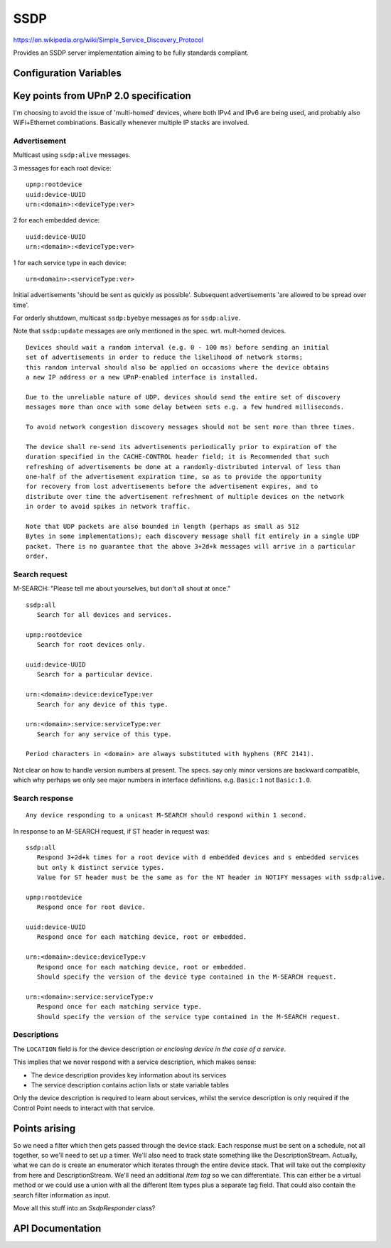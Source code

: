 SSDP
====

.. highlight:: text

https://en.wikipedia.org/wiki/Simple_Service_Discovery_Protocol

Provides an SSDP server implementation aiming to be fully standards compliant.

Configuration Variables
-----------------------

.. envvar:: SSDP_DEBUG_VERBOSE

   -  0 (default)
   -  1: Output details of all requests. Warning: This can produce a lot of output!


.. envvar:: UPNP_VERSION

   UPnP standard to follow.

   -  1.0: (default)
   -  1.1: Incomplete
   -  2.0: Incomplete

   Versions 1.1 and 2.0 require ``BOOTID.UPNP.ORG`` and ``CONFIGID.UPNP.ORG`` fields
   which are not currently implemented.


Key points from UPnP 2.0 specification
--------------------------------------

I'm choosing to avoid the issue of 'multi-homed' devices, where both IPv4 and IPv6
are being used, and probably also WiFi+Ethernet combinations.
Basically whenever multiple IP stacks are involved.

Advertisement
~~~~~~~~~~~~~

Multicast using ``ssdp:alive`` messages.

3 messages for each root device::

   upnp:rootdevice
   uuid:device-UUID
   urn:<domain>:<deviceType:ver>

2 for each embedded device::

   uuid:device-UUID
   urn:<domain>:<deviceType:ver>

1 for each service type in each device::

   urn<domain>:<serviceType:ver>


Initial advertisements 'should be sent as quickly as possible'.
Subsequent advertisements 'are allowed to be spread over time'.

For orderly shutdown, multicast ``ssdp:byebye`` messages as for ``ssdp:alive``.

Note that ``ssdp:update`` messages are only mentioned in the spec. wrt. mult-homed devices.


::

   Devices should wait a random interval (e.g. 0 - 100 ms) before sending an initial
   set of advertisements in order to reduce the likelihood of network storms;
   this random interval should also be applied on occasions where the device obtains
   a new IP address or a new UPnP-enabled interface is installed.

   Due to the unreliable nature of UDP, devices should send the entire set of discovery
   messages more than once with some delay between sets e.g. a few hundred milliseconds.

   To avoid network congestion discovery messages should not be sent more than three times.

   The device shall re-send its advertisements periodically prior to expiration of the
   duration specified in the CACHE-CONTROL header field; it is Recommended that such
   refreshing of advertisements be done at a randomly-distributed interval of less than
   one-half of the advertisement expiration time, so as to provide the opportunity
   for recovery from lost advertisements before the advertisement expires, and to
   distribute over time the advertisement refreshment of multiple devices on the network
   in order to avoid spikes in network traffic.

   Note that UDP packets are also bounded in length (perhaps as small as 512
   Bytes in some implementations); each discovery message shall fit entirely in a single UDP
   packet. There is no guarantee that the above 3+2d+k messages will arrive in a particular
   order.


Search request
~~~~~~~~~~~~~~

M-SEARCH: "Please tell me about yourselves, but don't all shout at once."

::

   ssdp:all
      Search for all devices and services.

   upnp:rootdevice
      Search for root devices only.

   uuid:device-UUID
      Search for a particular device.

   urn:<domain>:device:deviceType:ver
      Search for any device of this type.
      
   urn:<domain>:service:serviceType:ver
      Search for any service of this type.

   Period characters in <domain> are always substituted with hyphens (RFC 2141).


Not clear on how to handle version numbers at present. The specs. say only minor versions
are backward compatible, which why perhaps we only see major numbers in interface
definitions. e.g. ``Basic:1`` not ``Basic:1.0``.


Search response
~~~~~~~~~~~~~~~

::

   Any device responding to a unicast M-SEARCH should respond within 1 second.

In response to an M-SEARCH request, if ST header in request was::

   ssdp:all
      Respond 3+2d+k times for a root device with d embedded devices and s embedded services
      but only k distinct service types.
      Value for ST header must be the same as for the NT header in NOTIFY messages with ssdp:alive.

   upnp:rootdevice
      Respond once for root device.

   uuid:device-UUID
      Respond once for each matching device, root or embedded.

   urn:<domain>:device:deviceType:v
      Respond once for each matching device, root or embedded.
      Should specify the version of the device type contained in the M-SEARCH request.

   urn:<domain>:service:serviceType:v
      Respond once for each matching service type. 
      Should specify the version of the service type contained in the M-SEARCH request.



Descriptions
~~~~~~~~~~~~

The ``LOCATION`` field is for the device description *or enclosing device in the case of a service*.

This implies that we never respond with a service description, which makes sense:

-  The device description provides key information about its services
-  The service description contains action lists or state variable tables

Only the device description is required to learn about services, whilst the
service description is only required if the Control Point needs to interact with that
service.


Points arising
--------------

So we need a filter which then gets passed through the device stack.
Each response must be sent on a schedule, not all together, so we'll need to set up a timer.
We'll also need to track state something like the DescriptionStream.
Actually, what we can do is create an enumerator which iterates through the entire device
stack. That will take out the complexity from here and DescriptionStream.
We'll need an additional `Item tag` so we can differentiate. This can either be a virtual
method or we could use a union with all the different Item types plus a separate tag field.
That could also contain the search filter information as input.

Move all this stuff into an `SsdpResponder` class?

API Documentation
-----------------

.. doxygennamespace:: SSDP
   :members:
